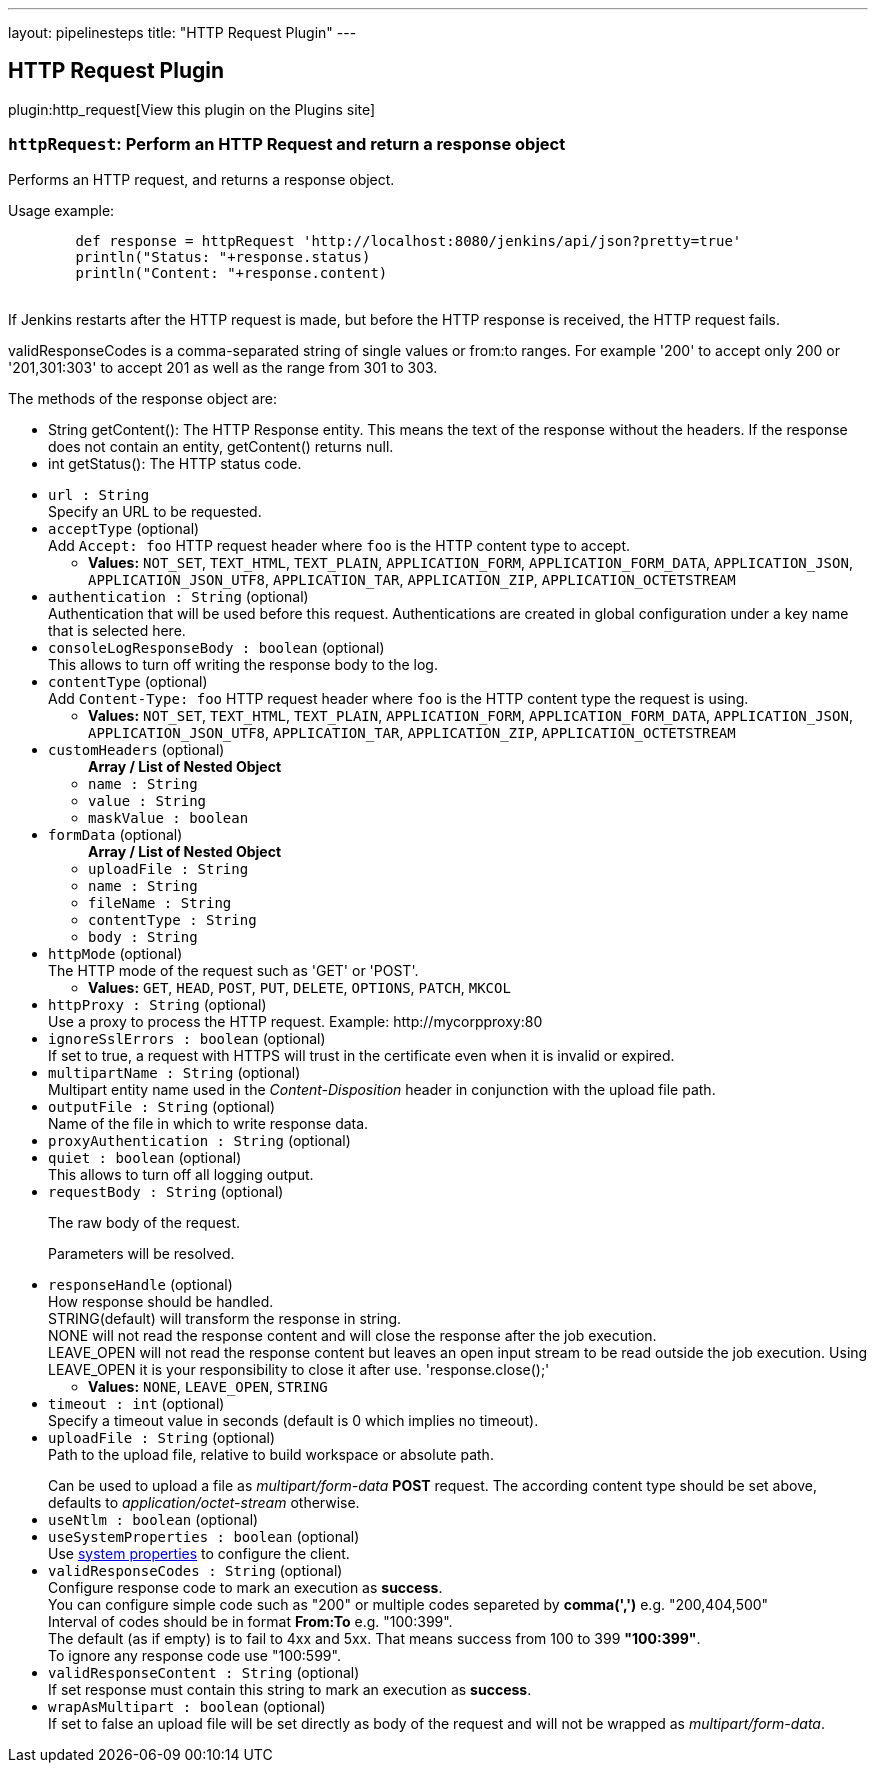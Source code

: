 ---
layout: pipelinesteps
title: "HTTP Request Plugin"
---

:notitle:
:description:
:author:
:email: jenkinsci-users@googlegroups.com
:sectanchors:
:toc: left
:compat-mode!:

== HTTP Request Plugin

plugin:http_request[View this plugin on the Plugins site]

=== `httpRequest`: Perform an HTTP Request and return a response object
++++
<div><div>
 <p>Performs an HTTP request, and returns a response object.</p>
 <p>Usage example:</p>
 <pre>        def response = httpRequest 'http://localhost:8080/jenkins/api/json?pretty=true'
        println("Status: "+response.status)
        println("Content: "+response.content)
        </pre>
 <p>If Jenkins restarts after the HTTP request is made, but before the HTTP response is received, the HTTP request fails.</p>
 <p>validResponseCodes is a comma-separated string of single values or from:to ranges. For example '200' to accept only 200 or '201,301:303' to accept 201 as well as the range from 301 to 303.</p>
 <p></p>
 <p>The methods of the response object are:</p>
 <ul>
  <li>String getContent(): The HTTP Response entity. This means the text of the response without the headers. If the response does not contain an entity, getContent() returns null.</li>
  <li>int getStatus(): The HTTP status code.</li>
 </ul>
 <p></p>
</div></div>
<ul><li><code>url : String</code>
<div><div>
 Specify an URL to be requested.
</div></div>

</li>
<li><code>acceptType</code> (optional)
<div><div>
 Add <code>Accept: foo</code> HTTP request header where <code>foo</code> is the HTTP content type to accept.
</div></div>

<ul><li><b>Values:</b> <code>NOT_SET</code>, <code>TEXT_HTML</code>, <code>TEXT_PLAIN</code>, <code>APPLICATION_FORM</code>, <code>APPLICATION_FORM_DATA</code>, <code>APPLICATION_JSON</code>, <code>APPLICATION_JSON_UTF8</code>, <code>APPLICATION_TAR</code>, <code>APPLICATION_ZIP</code>, <code>APPLICATION_OCTETSTREAM</code></li></ul></li>
<li><code>authentication : String</code> (optional)
<div><div>
 Authentication that will be used before this request. Authentications are created in global configuration under a key name that is selected here.
</div></div>

</li>
<li><code>consoleLogResponseBody : boolean</code> (optional)
<div><div>
 This allows to turn off writing the response body to the log.
</div></div>

</li>
<li><code>contentType</code> (optional)
<div><div>
 Add <code>Content-Type: foo</code> HTTP request header where <code>foo</code> is the HTTP content type the request is using.
</div></div>

<ul><li><b>Values:</b> <code>NOT_SET</code>, <code>TEXT_HTML</code>, <code>TEXT_PLAIN</code>, <code>APPLICATION_FORM</code>, <code>APPLICATION_FORM_DATA</code>, <code>APPLICATION_JSON</code>, <code>APPLICATION_JSON_UTF8</code>, <code>APPLICATION_TAR</code>, <code>APPLICATION_ZIP</code>, <code>APPLICATION_OCTETSTREAM</code></li></ul></li>
<li><code>customHeaders</code> (optional)
<ul><b>Array / List of Nested Object</b>
<li><code>name : String</code>
</li>
<li><code>value : String</code>
</li>
<li><code>maskValue : boolean</code>
</li>
</ul></li>
<li><code>formData</code> (optional)
<ul><b>Array / List of Nested Object</b>
<li><code>uploadFile : String</code>
</li>
<li><code>name : String</code>
</li>
<li><code>fileName : String</code>
</li>
<li><code>contentType : String</code>
</li>
<li><code>body : String</code>
</li>
</ul></li>
<li><code>httpMode</code> (optional)
<div><div>
 The HTTP mode of the request such as 'GET' or 'POST'.
</div></div>

<ul><li><b>Values:</b> <code>GET</code>, <code>HEAD</code>, <code>POST</code>, <code>PUT</code>, <code>DELETE</code>, <code>OPTIONS</code>, <code>PATCH</code>, <code>MKCOL</code></li></ul></li>
<li><code>httpProxy : String</code> (optional)
<div><div>
 Use a proxy to process the HTTP request. Example: http://mycorpproxy:80
</div></div>

</li>
<li><code>ignoreSslErrors : boolean</code> (optional)
<div><div>
 If set to true, a request with HTTPS will trust in the certificate even when it is invalid or expired.
</div></div>

</li>
<li><code>multipartName : String</code> (optional)
<div><div>
 Multipart entity name used in the <i>Content-Disposition</i> header in conjunction with the upload file path.
</div></div>

</li>
<li><code>outputFile : String</code> (optional)
<div><div>
 Name of the file in which to write response data.
</div></div>

</li>
<li><code>proxyAuthentication : String</code> (optional)
</li>
<li><code>quiet : boolean</code> (optional)
<div><div>
 This allows to turn off all logging output.
</div></div>

</li>
<li><code>requestBody : String</code> (optional)
<div><div>
 <p>The raw body of the request.</p>
 <p>Parameters will be resolved.</p>
</div></div>

</li>
<li><code>responseHandle</code> (optional)
<div><div>
 How response should be handled.
 <br>
  STRING(default) will transform the response in string.
 <br>
  NONE will not read the response content and will close the response after the job execution.
 <br>
  LEAVE_OPEN will not read the response content but leaves an open input stream to be read outside the job execution. Using LEAVE_OPEN it is your responsibility to close it after use. 'response.close();'
 <br>
</div></div>

<ul><li><b>Values:</b> <code>NONE</code>, <code>LEAVE_OPEN</code>, <code>STRING</code></li></ul></li>
<li><code>timeout : int</code> (optional)
<div><div>
 Specify a timeout value in seconds (default is 0 which implies no timeout).
</div></div>

</li>
<li><code>uploadFile : String</code> (optional)
<div><div>
 Path to the upload file, relative to build workspace or absolute path.
 <p></p> Can be used to upload a file as <i>multipart/form-data</i> <b>POST</b> request. The according content type should be set above, defaults to <i>application/octet-stream</i> otherwise.
</div></div>

</li>
<li><code>useNtlm : boolean</code> (optional)
</li>
<li><code>useSystemProperties : boolean</code> (optional)
<div><div>
 Use <a href="https://hc.apache.org/httpcomponents-client-ga/httpclient/apidocs/org/apache/http/impl/client/HttpClientBuilder.html" rel="nofollow">system properties</a> to configure the client.
</div></div>

</li>
<li><code>validResponseCodes : String</code> (optional)
<div><div>
 Configure response code to mark an execution as <b>success</b>.
 <br>
  You can configure simple code such as "200" or multiple codes separeted by <b>comma(',')</b> e.g. "200,404,500"
 <br>
  Interval of codes should be in format <b>From:To</b> e.g. "100:399".
 <br>
  The default (as if empty) is to fail to 4xx and 5xx. That means success from 100 to 399 <b>"100:399"</b>.
 <br>
  To ignore any response code use "100:599".
</div></div>

</li>
<li><code>validResponseContent : String</code> (optional)
<div><div>
 If set response must contain this string to mark an execution as <b>success</b>.
 <br>
</div></div>

</li>
<li><code>wrapAsMultipart : boolean</code> (optional)
<div><div>
 If set to false an upload file will be set directly as body of the request and will not be wrapped as <i>multipart/form-data</i>.
</div></div>

</li>
</ul>


++++
